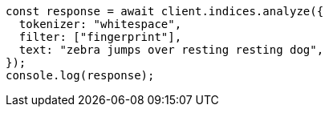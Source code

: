 // This file is autogenerated, DO NOT EDIT
// Use `node scripts/generate-docs-examples.js` to generate the docs examples

[source, js]
----
const response = await client.indices.analyze({
  tokenizer: "whitespace",
  filter: ["fingerprint"],
  text: "zebra jumps over resting resting dog",
});
console.log(response);
----
